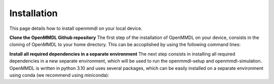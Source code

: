 Installation
===============

This page details how to install openmmdl on your local device. 

**Clone the OpenMMDL Github repository**
The first step of the installation of OpenMMDL on your device, consists in the cloning of OpenMMDL to your home directory.
This can be accoplished by using the following command lines:


.. prompt:: bash $

    cd ~
    git clone https://github.com/wolberlab/OpenMMDL

**Install all required dependencies in a separate environment**
The next step consists in installing all required dependencies in a new separate environment, which will be used to run the openmmdl-setup and openmmdl-simulation.
OpenMMDL is written in python 3.10 and uses several packages, which can be easily installed on a separate environment using conda (we recommend using miniconda):



.. prompt:: bash $

    cd OpenMMDL
    conda create -n openmmdl --file requirements.txt
    
